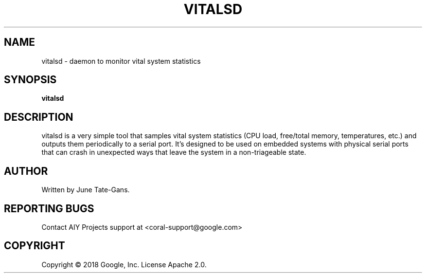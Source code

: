 .TH VITALSD "1" "December 2018" "MDT" "User Commands"
.SH NAME
vitalsd \- daemon to monitor vital system statistics
.SH SYNOPSIS
.B vitalsd
.SH DESCRIPTION
.PP
vitalsd is a very simple tool that samples vital system statistics (CPU load,
free/total memory, temperatures, etc.) and outputs them periodically to a serial
port. It's designed to be used on embedded systems with physical serial ports
that can crash in unexpected ways that leave the system in a non-triageable
state.
.SH AUTHOR
Written by June Tate-Gans.
.SH "REPORTING BUGS"
Contact AIY Projects support at <coral-support@google.com>
.SH COPYRIGHT
Copyright \(co 2018 Google, Inc.
License Apache 2.0.
